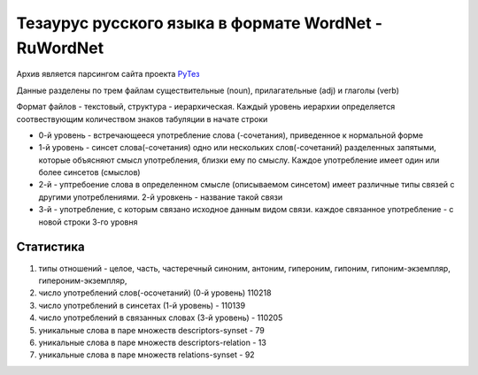 Тезаурус русского языка в формате WordNet - RuWordNet
=====================================================
Архив является парсингом сайта проекта `РуТез <Тезаурус русского языка в формате WordNet - RuWordNet>`_

Данные разделены по трем файлам существительные (noun), прилагательные (adj) и глаголы (verb)

Формат файлов - текстовый, структура - иерархическая. Каждый уровень иерархии определяется соотвествующим количеством знаков табуляции в начате строки

* 0-й уровень - встречающееся употребление слова (-сочетания), приведенное к нормальной форме
* 1-й уровень - синсет слова(-сочетания) одно или нескольких слов(-сочетаний) разделенных запятыми, которые объясняют смысл употребления, близки ему по смыслу. Каждое употребление имеет один или более синсетов (смыслов)
* 2-й - уптребоение слова в определенном смысле (описываемом синсетом) имеет различные типы связей с другими употреблениями. 2-й уровкень - название такой связи
* 3-й - употребление, с которым связано исходное данным видом связи. каждое связанное употребление - с новой строки 3-го уровня

Статистика
----------
1) типы отношений - целое, часть, частеречный синоним, антоним, гипероним, гипоним, гипоним-экземпляр, гипероним-экземпляр,

2) число употреблений слов(-осочетаний) (0-й уровень) 110218

3) число употреблений в синсетах (1-й уровень) - 110139

4) число употреблений в связанных словах (3-й уровень) - 110205

5) уникальные слова в паре множеств descriptors-synset - 79

6) уникальные слова в паре множеств descriptors-relation - 13

7) уникальные слова в паре множеств relations-synset - 92


